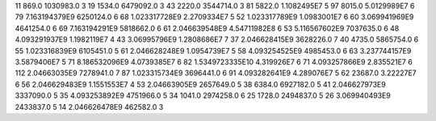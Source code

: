 11	869.0	1030983.0	3
19	1534.0	6479092.0	3
43	2220.0	3544714.0	3
81	5822.0	1.1082495E7	5
97	8015.0	5.0129989E7	6
79	7.163194379E9	6250124.0	6
68	1.023317728E9	2.2709334E7	5
52	1.023317789E9	1.0983001E7	6
60	3.069941969E9	4641254.0	6
69	7.163194291E9	5818662.0	6
61	2.046639548E9	4.54711982E8	6
53	5.116567602E9	7037635.0	6
48	4.093291937E9	1.1982119E7	4
43	3.06995796E9	1.2808686E7	7
37	2.046628415E9	3628226.0	7
40	4735.0	5865754.0	6
55	1.023316839E9	6105451.0	5
61	2.046628248E9	1.0954739E7	5
58	4.093254525E9	4985453.0	6
63	3.237744157E9	3.5879406E7	5
71	8.186532096E9	4.0739385E7	6
82	1.5349723335E10	4.319926E7	6
71	4.093257866E9	2.835521E7	6
112	2.04663035E9	7278941.0	7
87	1.023315734E9	3696441.0	6
91	4.093282641E9	4.289076E7	5
62	23687.0	3.22227E7	6
56	2.046629483E9	1.1551553E7	4
53	2.04663905E9	2657649.0	5
38	6384.0	6927182.0	5
41	2.046627973E9	3337090.0	5
35	4.093253892E9	4751966.0	5
34	1041.0	2974258.0	6
25	1728.0	2494837.0	5
26	3.069940493E9	2433837.0	5
14	2.046626478E9	462582.0	3
